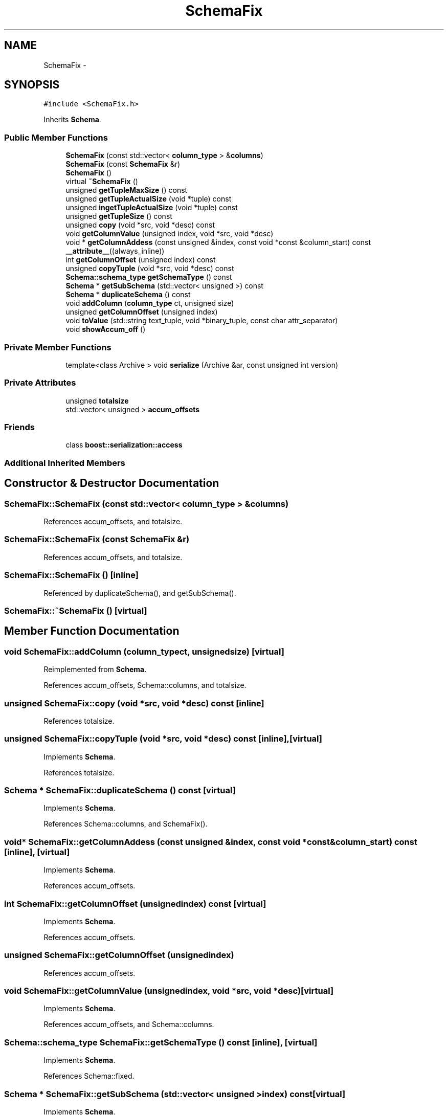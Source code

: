 .TH "SchemaFix" 3 "Thu Nov 12 2015" "Claims" \" -*- nroff -*-
.ad l
.nh
.SH NAME
SchemaFix \- 
.SH SYNOPSIS
.br
.PP
.PP
\fC#include <SchemaFix\&.h>\fP
.PP
Inherits \fBSchema\fP\&.
.SS "Public Member Functions"

.in +1c
.ti -1c
.RI "\fBSchemaFix\fP (const std::vector< \fBcolumn_type\fP > &\fBcolumns\fP)"
.br
.ti -1c
.RI "\fBSchemaFix\fP (const \fBSchemaFix\fP &r)"
.br
.ti -1c
.RI "\fBSchemaFix\fP ()"
.br
.ti -1c
.RI "virtual \fB~SchemaFix\fP ()"
.br
.ti -1c
.RI "unsigned \fBgetTupleMaxSize\fP () const "
.br
.ti -1c
.RI "unsigned \fBgetTupleActualSize\fP (void *tuple) const "
.br
.ti -1c
.RI "unsigned \fBingetTupleActualSize\fP (void *tuple) const "
.br
.ti -1c
.RI "unsigned \fBgetTupleSize\fP () const "
.br
.ti -1c
.RI "unsigned \fBcopy\fP (void *src, void *desc) const "
.br
.ti -1c
.RI "void \fBgetColumnValue\fP (unsigned index, void *src, void *desc)"
.br
.ti -1c
.RI "void * \fBgetColumnAddess\fP (const unsigned &index, const void *const &column_start) const \fB__attribute__\fP((always_inline))"
.br
.ti -1c
.RI "int \fBgetColumnOffset\fP (unsigned index) const "
.br
.ti -1c
.RI "unsigned \fBcopyTuple\fP (void *src, void *desc) const "
.br
.ti -1c
.RI "\fBSchema::schema_type\fP \fBgetSchemaType\fP () const "
.br
.ti -1c
.RI "\fBSchema\fP * \fBgetSubSchema\fP (std::vector< unsigned >) const "
.br
.ti -1c
.RI "\fBSchema\fP * \fBduplicateSchema\fP () const "
.br
.ti -1c
.RI "void \fBaddColumn\fP (\fBcolumn_type\fP ct, unsigned size)"
.br
.ti -1c
.RI "unsigned \fBgetColumnOffset\fP (unsigned index)"
.br
.ti -1c
.RI "void \fBtoValue\fP (std::string text_tuple, void *binary_tuple, const char attr_separator)"
.br
.ti -1c
.RI "void \fBshowAccum_off\fP ()"
.br
.in -1c
.SS "Private Member Functions"

.in +1c
.ti -1c
.RI "template<class Archive > void \fBserialize\fP (Archive &ar, const unsigned int version)"
.br
.in -1c
.SS "Private Attributes"

.in +1c
.ti -1c
.RI "unsigned \fBtotalsize\fP"
.br
.ti -1c
.RI "std::vector< unsigned > \fBaccum_offsets\fP"
.br
.in -1c
.SS "Friends"

.in +1c
.ti -1c
.RI "class \fBboost::serialization::access\fP"
.br
.in -1c
.SS "Additional Inherited Members"
.SH "Constructor & Destructor Documentation"
.PP 
.SS "SchemaFix::SchemaFix (const std::vector< \fBcolumn_type\fP > &columns)"

.PP
References accum_offsets, and totalsize\&.
.SS "SchemaFix::SchemaFix (const \fBSchemaFix\fP &r)"

.PP
References accum_offsets, and totalsize\&.
.SS "SchemaFix::SchemaFix ()\fC [inline]\fP"

.PP
Referenced by duplicateSchema(), and getSubSchema()\&.
.SS "SchemaFix::~SchemaFix ()\fC [virtual]\fP"

.SH "Member Function Documentation"
.PP 
.SS "void SchemaFix::addColumn (\fBcolumn_type\fPct, unsignedsize)\fC [virtual]\fP"

.PP
Reimplemented from \fBSchema\fP\&.
.PP
References accum_offsets, Schema::columns, and totalsize\&.
.SS "unsigned SchemaFix::copy (void *src, void *desc) const\fC [inline]\fP"

.PP
References totalsize\&.
.SS "unsigned SchemaFix::copyTuple (void *src, void *desc) const\fC [inline]\fP, \fC [virtual]\fP"

.PP
Implements \fBSchema\fP\&.
.PP
References totalsize\&.
.SS "\fBSchema\fP * SchemaFix::duplicateSchema () const\fC [virtual]\fP"

.PP
Implements \fBSchema\fP\&.
.PP
References Schema::columns, and SchemaFix()\&.
.SS "void* SchemaFix::getColumnAddess (const unsigned &index, const void *const &column_start) const\fC [inline]\fP, \fC [virtual]\fP"

.PP
Implements \fBSchema\fP\&.
.PP
References accum_offsets\&.
.SS "int SchemaFix::getColumnOffset (unsignedindex) const\fC [virtual]\fP"

.PP
Implements \fBSchema\fP\&.
.PP
References accum_offsets\&.
.SS "unsigned SchemaFix::getColumnOffset (unsignedindex)"

.PP
References accum_offsets\&.
.SS "void SchemaFix::getColumnValue (unsignedindex, void *src, void *desc)\fC [virtual]\fP"

.PP
Implements \fBSchema\fP\&.
.PP
References accum_offsets, and Schema::columns\&.
.SS "\fBSchema::schema_type\fP SchemaFix::getSchemaType () const\fC [inline]\fP, \fC [virtual]\fP"

.PP
Implements \fBSchema\fP\&.
.PP
References Schema::fixed\&.
.SS "\fBSchema\fP * SchemaFix::getSubSchema (std::vector< unsigned >index) const\fC [virtual]\fP"

.PP
Implements \fBSchema\fP\&.
.PP
References Schema::columns, and SchemaFix()\&.
.SS "unsigned SchemaFix::getTupleActualSize (void *tuple) const\fC [inline]\fP, \fC [virtual]\fP"

.PP
Implements \fBSchema\fP\&.
.PP
References totalsize\&.
.SS "unsigned SchemaFix::getTupleMaxSize () const\fC [inline]\fP, \fC [virtual]\fP"

.PP
Implements \fBSchema\fP\&.
.PP
References totalsize\&.
.SS "unsigned SchemaFix::getTupleSize () const\fC [inline]\fP"

.PP
References totalsize\&.
.SS "unsigned SchemaFix::ingetTupleActualSize (void *tuple) const\fC [inline]\fP"

.PP
References totalsize\&.
.SS "template<class Archive > void SchemaFix::serialize (Archive &ar, const unsigned intversion)\fC [inline]\fP, \fC [private]\fP"

.PP
References accum_offsets, and totalsize\&.
.SS "void SchemaFix::showAccum_off ()\fC [inline]\fP, \fC [virtual]\fP"

.PP
Reimplemented from \fBSchema\fP\&.
.PP
References accum_offsets\&.
.SS "void SchemaFix::toValue (std::stringtext_tuple, void *binary_tuple, const charattr_separator)\fC [virtual]\fP"

.PP
Reimplemented from \fBSchema\fP\&.
.PP
References accum_offsets, and Schema::columns\&.
.SH "Friends And Related Function Documentation"
.PP 
.SS "friend class boost::serialization::access\fC [friend]\fP"

.SH "Member Data Documentation"
.PP 
.SS "std::vector<unsigned> SchemaFix::accum_offsets\fC [private]\fP"

.PP
Referenced by addColumn(), getColumnAddess(), getColumnOffset(), getColumnValue(), SchemaFix(), serialize(), showAccum_off(), and toValue()\&.
.SS "unsigned SchemaFix::totalsize\fC [private]\fP"

.PP
Referenced by addColumn(), copy(), copyTuple(), getTupleActualSize(), getTupleMaxSize(), getTupleSize(), ingetTupleActualSize(), SchemaFix(), and serialize()\&.

.SH "Author"
.PP 
Generated automatically by Doxygen for Claims from the source code\&.
